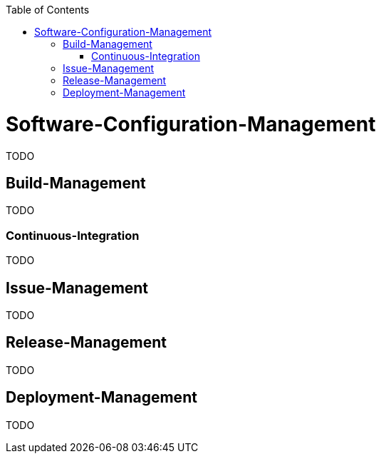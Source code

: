 :toc:
toc::[]

= Software-Configuration-Management

TODO

== Build-Management
TODO

=== Continuous-Integration
TODO

== Issue-Management
TODO

== Release-Management
TODO

== Deployment-Management
TODO